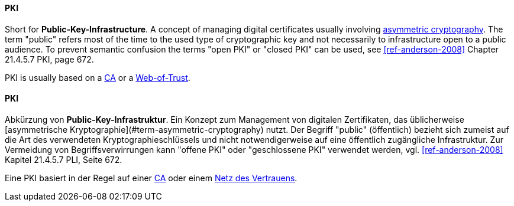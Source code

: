[#term-pki]

// tag::EN[]
==== PKI

Short for **Public-Key-Infrastructure**. A concept of managing digital certificates
usually involving <<term-asymmetric-cryptography,asymmetric cryptography>>. The
term "public" refers most of the time to the used type of cryptographic key and
not necessarily to infrastructure open to a public audience. To prevent
semantic confusion the terms "open PKI" or "closed PKI" can be used, see
<<ref-anderson-2008>> Chapter 21.4.5.7 PKI, page 672.

PKI is usually based on a <<term-ca,CA>> or a <<term-web-of-trust,Web-of-Trust>>.

// end::EN[]

// tag::DE[]
==== PKI

Abkürzung von **Public-Key-Infrastruktur**. Ein Konzept zum Management
von digitalen Zertifikaten, das üblicherweise [asymmetrische
Kryptographie](#term-asymmetric-cryptography) nutzt. Der Begriff "public" (öffentlich)
bezieht sich zumeist auf die Art des verwendeten
Kryptographieschlüssels und nicht notwendigerweise auf eine öffentlich
zugängliche Infrastruktur. Zur Vermeidung von Begriffsverwirrungen
kann "offene PKI" oder "geschlossene PKI" verwendet werden, vgl.
<<ref-anderson-2008>> Kapitel 21.4.5.7 PLI, Seite 672.

Eine PKI basiert in der Regel auf einer <<term-ca,CA>> oder einem
<<term-web-of-trust,Netz des Vertrauens>>.





// end::DE[]
